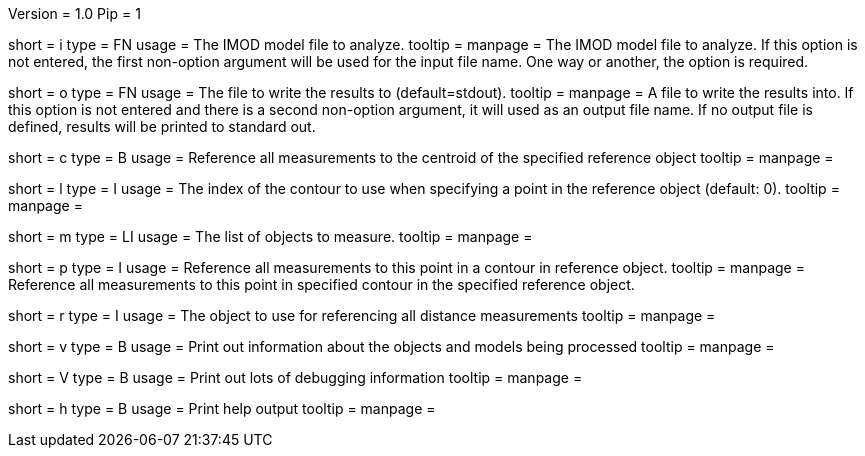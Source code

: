 Version = 1.0
Pip = 1

[Field = InputModel]
short = i
type = FN
usage = The IMOD model file to analyze.
tooltip = 
manpage = The IMOD model file to analyze.  If this option is not entered, the
first non-option argument will be used for the input file name.  One way or
another, the option is required.

[Field = OutputFile]
short = o
type = FN
usage = The file to write the results to (default=stdout).
tooltip = 
manpage = A file to write the results into.  If this option is not entered and
there is a second non-option argument, it will used as an output file name.
If no output file is defined, results will be printed to standard out.  

[Field = CentroidReference]
short = c
type = B
usage = Reference all measurements to the centroid of the specified reference
object
tooltip = 
manpage = 

[Field = ContourReference]
short = l
type = I
usage = The index of the contour to use when specifying a point in the
reference object (default: 0).
tooltip = 
manpage = 

[Field = Measure]
short = m
type = LI
usage = The list of objects to measure.
tooltip = 
manpage = 

[Field = PointReference]
short = p
type = I
usage = Reference all measurements to this point in a contour in reference
object.
tooltip = 
manpage = Reference all measurements to this point in specified contour in the
specified reference object.

[Field = ReferenceObject]
short = r
type = I
usage = The object to use for referencing all distance measurements
tooltip = 
manpage = 

[Field = verbose]
short = v
type = B
usage = Print out information about the objects and models being processed
tooltip = 
manpage = 

[Field = VeryVerbose]
short = V
type = B
usage = Print out lots of debugging information
tooltip = 
manpage = 

[Field = usage]
short = h
type = B
usage = Print help output
tooltip = 
manpage = 
